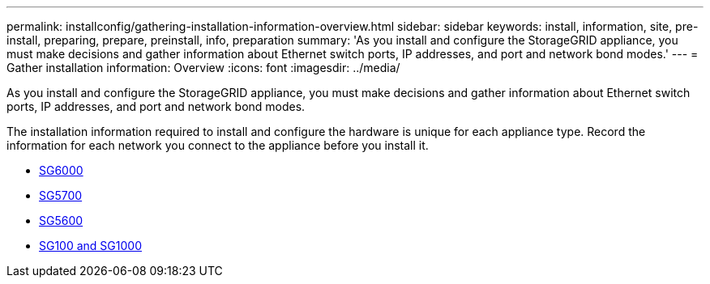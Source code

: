 ---
permalink: installconfig/gathering-installation-information-overview.html
sidebar: sidebar
keywords: install, information, site, pre-install, preparing, prepare, preinstall, info, preparation
summary: 'As you install and configure the StorageGRID appliance, you must make decisions and gather information about Ethernet switch ports, IP addresses, and port and network bond modes.'
---
= Gather installation information: Overview
:icons: font
:imagesdir: ../media/

[.lead]
As you install and configure the StorageGRID appliance, you must make decisions and gather information about Ethernet switch ports, IP addresses, and port and network bond modes. 

The installation information required to install and configure the hardware is unique for each appliance type. Record the information for each network you connect to the appliance before you install it.

* xref:gathering-installation-information-sg6000.adoc[SG6000]
* xref:gathering-installation-information-sg5700.adoc[SG5700]
* xref:gathering-installation-information-sg5600.adoc[SG5600]
* xref:gathering-installation-information-sg100-and-sg1000.adoc[SG100 and SG1000]